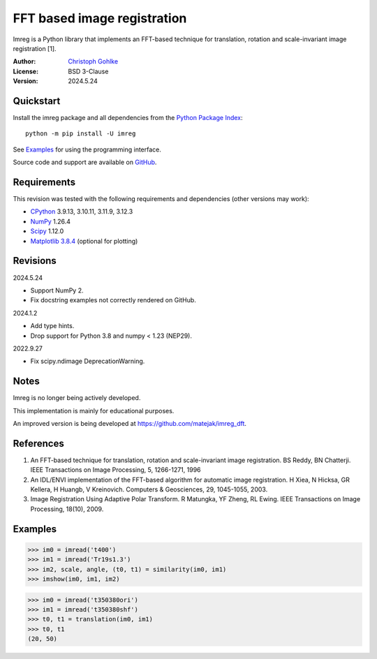 ..
  This file is generated by setup.py

FFT based image registration
============================

Imreg is a Python library that implements an FFT-based technique for
translation, rotation and scale-invariant image registration [1].

:Author: `Christoph Gohlke <https://www.cgohlke.com>`_
:License: BSD 3-Clause
:Version: 2024.5.24

Quickstart
----------

Install the imreg package and all dependencies from the
`Python Package Index <https://pypi.org/project/imreg/>`_::

    python -m pip install -U imreg

See `Examples`_ for using the programming interface.

Source code and support are available on
`GitHub <https://github.com/cgohlke/imreg>`_.

Requirements
------------

This revision was tested with the following requirements and dependencies
(other versions may work):

- `CPython <https://www.python.org>`_ 3.9.13, 3.10.11, 3.11.9, 3.12.3
- `NumPy <https://pypi.org/project/numpy/>`_ 1.26.4
- `Scipy <https://pypi.org/project/scipy>`_ 1.12.0
- `Matplotlib 3.8.4 <https://pypi.org/project/matplotlib>`_
  (optional for plotting)

Revisions
---------

2024.5.24

- Support NumPy 2.
- Fix docstring examples not correctly rendered on GitHub.

2024.1.2

- Add type hints.
- Drop support for Python 3.8 and numpy < 1.23 (NEP29).

2022.9.27

- Fix scipy.ndimage DeprecationWarning.

Notes
-----

Imreg is no longer being actively developed.

This implementation is mainly for educational purposes.

An improved version is being developed at https://github.com/matejak/imreg_dft.

References
----------

1. An FFT-based technique for translation, rotation and scale-invariant
   image registration. BS Reddy, BN Chatterji.
   IEEE Transactions on Image Processing, 5, 1266-1271, 1996
2. An IDL/ENVI implementation of the FFT-based algorithm for automatic
   image registration. H Xiea, N Hicksa, GR Kellera, H Huangb, V Kreinovich.
   Computers & Geosciences, 29, 1045-1055, 2003.
3. Image Registration Using Adaptive Polar Transform. R Matungka, YF Zheng,
   RL Ewing. IEEE Transactions on Image Processing, 18(10), 2009.

Examples
--------

.. code-block:: python

    >>> im0 = imread('t400')
    >>> im1 = imread('Tr19s1.3')
    >>> im2, scale, angle, (t0, t1) = similarity(im0, im1)
    >>> imshow(im0, im1, im2)

.. code-block:: python

    >>> im0 = imread('t350380ori')
    >>> im1 = imread('t350380shf')
    >>> t0, t1 = translation(im0, im1)
    >>> t0, t1
    (20, 50)